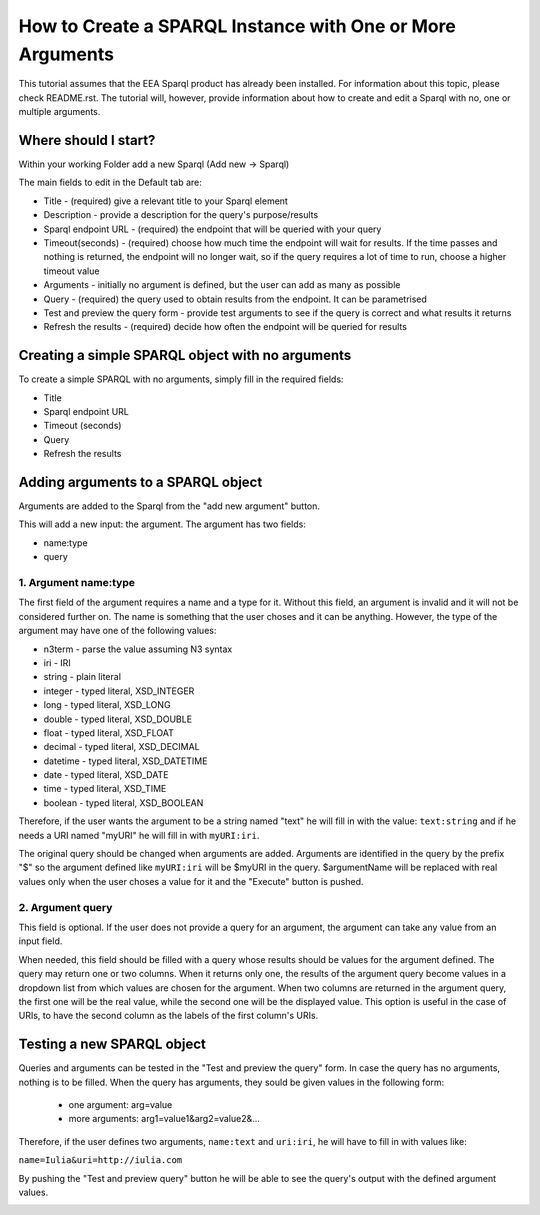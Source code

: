 How to Create a SPARQL Instance with One or More Arguments
==========================================================
This tutorial assumes that the EEA Sparql product has already been installed.
For information about this topic, please check README.rst. The tutorial will,
however, provide information about how to create and edit a Sparql with no, one
or multiple arguments.

Where should I start?
---------------------
Within your working Folder add a new Sparql (Add new -> Sparql)

.. image:: images/eea.dexterity.sparql.addnew.png

The main fields to edit in the Default tab are:

* Title - (required) give a relevant title to your Sparql element
* Description - provide a description for the query's purpose/results
* Sparql endpoint URL - (required) the endpoint that will be queried with your
  query
* Timeout(seconds)  - (required) choose how much time the endpoint will wait
  for results. If the time passes and nothing is returned, the endpoint will no
  longer wait, so if the query requires a lot of time to run, choose a higher
  timeout value
* Arguments - initially no argument is defined, but the user can add as many as
  possible
* Query - (required) the query used to obtain results from the endpoint. It can
  be parametrised
* Test and preview the query form - provide test arguments to see if the query
  is correct and what results it returns
* Refresh the results - (required) decide how often the endpoint will be
  queried for results

Creating a simple SPARQL object with no arguments
-------------------------------------------------
To create a simple SPARQL with no arguments, simply fill in the required
fields:

* Title
* Sparql endpoint URL
* Timeout (seconds)
* Query
* Refresh the results

.. image:: images/eea.dexterity.sparql.noarguments.png

Adding arguments to a SPARQL object
-----------------------------------
Arguments are added to the Sparql from the "add new argument" button.

.. image:: images/eea.dexterity.sparql.addnewargument.png

This will
add a new input: the argument. The argument has two fields:

* name:type
* query

.. image:: images/eea.dexterity.sparql.arguments.png

1. Argument name:type
+++++++++++++++++++++
The first field of the argument requires a name and a type for it. Without this
field, an argument is invalid and it will not be considered further on. The
name is something that the user choses and it can be anything. However, the
type of the argument may have one of the following values:

* n3term - parse the value assuming N3 syntax
* iri - IRI
* string - plain literal
* integer - typed literal, XSD_INTEGER
* long - typed literal, XSD_LONG
* double - typed literal, XSD_DOUBLE
* float - typed literal, XSD_FLOAT
* decimal - typed literal, XSD_DECIMAL
* datetime - typed literal, XSD_DATETIME
* date - typed literal, XSD_DATE
* time - typed literal, XSD_TIME
* boolean - typed literal, XSD_BOOLEAN

Therefore, if the user wants the argument to be a string named "text" he will
fill in with the value: ``text:string`` and if he needs a URI named "myURI" he
will fill in with ``myURI:iri``.

.. image:: images/eea.dexterity.sparql.witharguments.png

The original query should be changed when arguments are added. Arguments are
identified in the query by the prefix "$" so the argument defined like
``myURI:iri`` will be $myURI in the query. $argumentName will be replaced with
real values only when the user choses a value for it and the "Execute" button
is pushed.

.. image:: images/eea.dexterity.sparql.replacearguments.png

2. Argument query
+++++++++++++++++
This field is optional. If the user does not provide a query for an argument,
the argument can take any value from an input field.

When needed, this field should be filled with a query whose results should be
values for the argument defined. The query may return one or two columns. When
it returns only one, the results of the argument query become values in a
dropdown list from which values are chosen for the argument. When two columns
are returned in the argument query, the first one will be the real value, while
the second one will be the displayed value. This option is useful in the case
of URIs, to have the second column as the labels of the first column's URIs.

Testing a new SPARQL object
---------------------------
Queries and arguments can be tested in the "Test and preview the query" form.
In case the query has no arguments, nothing is to be filled. When the query has
arguments, they  sould be given values in the following form:

 * one argument: arg=value
 * more arguments: arg1=value1&arg2=value2&...

Therefore, if the user defines two arguments, ``name:text`` and ``uri:iri``, he
will have to fill in with values like:

``name=Iulia&uri=http://iulia.com``

By pushing the "Test and preview query" button he will be able to see the
query's output with the defined argument values.

.. image:: images/eea.dexterity.sparql.testquerywithargs.png


